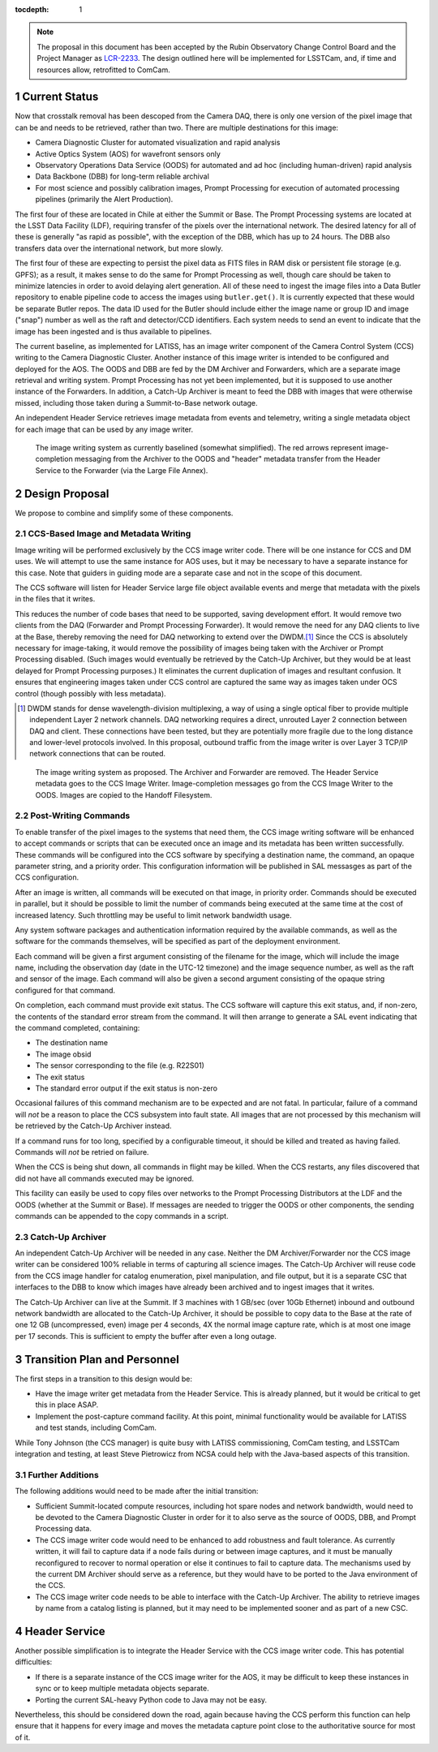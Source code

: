 :tocdepth: 1

.. Please do not modify tocdepth; will be fixed when a new Sphinx theme is shipped.

.. sectnum::

.. note::

    The proposal in this document has been accepted by the Rubin Observatory Change Control Board and the Project Manager as `LCR-2233`_.
    The design outlined here will be implemented for LSSTCam, and, if time and resources allow, retrofitted to ComCam.

.. _LCR-2233: https://project.lsst.org/groups/ccb/node/3995

Current Status
==============

Now that crosstalk removal has been descoped from the Camera DAQ, there is only one version of the pixel image that can be and needs to be retrieved, rather than two.
There are multiple destinations for this image:

* Camera Diagnostic Cluster for automated visualization and rapid analysis
* Active Optics System (AOS) for wavefront sensors only
* Observatory Operations Data Service (OODS) for automated and ad hoc (including human-driven) rapid analysis
* Data Backbone (DBB) for long-term reliable archival
* For most science and possibly calibration images, Prompt Processing for execution of automated processing pipelines (primarily the Alert Production).

The first four of these are located in Chile at either the Summit or Base.
The Prompt Processing systems are located at the LSST Data Facility (LDF), requiring transfer of the pixels over the international network.
The desired latency for all of these is generally "as rapid as possible", with the exception of the DBB, which has up to 24 hours.
The DBB also transfers data over the international network, but more slowly.

The first four of these are expecting to persist the pixel data as FITS files in RAM disk or persistent file storage (e.g. GPFS); as a result, it makes sense to do the same for Prompt Processing as well, though care should be taken to minimize latencies in order to avoid delaying alert generation.
All of these need to ingest the image files into a Data Butler repository to enable pipeline code to access the images using ``butler.get()``.
It is currently expected that these would be separate Butler repos.
The data ID used for the Butler should include either the image name or group ID and image ("snap") number as well as the raft and detector/CCD identifiers.
Each system needs to send an event to indicate that the image has been ingested and is thus available to pipelines.

The current baseline, as implemented for LATISS, has an image writer component of the Camera Control System (CCS) writing to the Camera Diagnostic Cluster.
Another instance of this image writer is intended to be configured and deployed for the AOS.
The OODS and DBB are fed by the DM Archiver and Forwarders, which are a separate image retrieval and writing system.
Prompt Processing has not yet been implemented, but it is supposed to use another instance of the Forwarders.
In addition, a Catch-Up Archiver is meant to feed the DBB with images that were otherwise missed, including those taken during a Summit-to-Base network outage.

An independent Header Service retrieves image metadata from events and telemetry, writing a single metadata object for each image that can be used by any image writer.

.. figure:: /_static/ImageWritingCurrent.png
    :name: Current Image Writing System

    The image writing system as currently baselined (somewhat simplified).
    The red arrows represent image-completion messaging from the Archiver to the OODS and "header" metadata transfer from the Header Service to the Forwarder (via the Large File Annex).


Design Proposal
===============

We propose to combine and simplify some of these components.


CCS-Based Image and Metadata Writing
------------------------------------

Image writing will be performed exclusively by the CCS image writer code.
There will be one instance for CCS and DM uses.
We will attempt to use the same instance for AOS uses, but it may be necessary to have a separate instance for this case.
Note that guiders in guiding mode are a separate case and not in the scope of this document.

The CCS software will listen for Header Service large file object available events and merge that metadata with the pixels in the files that it writes.

This reduces the number of code bases that need to be supported, saving development effort.
It would remove two clients from the DAQ (Forwarder and Prompt Processing Forwarder).
It would remove the need for any DAQ clients to live at the Base, thereby removing the need for DAQ networking to extend over the DWDM.\ [#dwdm]_
Since the CCS is absolutely necessary for image-taking, it would remove the possibility of images being taken with the Archiver or Prompt Processing disabled.
(Such images would eventually be retrieved by the Catch-Up Archiver, but they would be at least delayed for Prompt Processing purposes.)
It eliminates the current duplication of images and resultant confusion.
It ensures that engineering images taken under CCS control are captured the same way as images taken under OCS control (though possibly with less metadata).

.. [#dwdm] DWDM stands for dense wavelength-division multiplexing, a way of using a single optical fiber to provide multiple independent Layer 2 network channels.
    DAQ networking requires a direct, unrouted Layer 2 connection between DAQ and client.
    These connections have been tested, but they are potentially more fragile due to the long distance and lower-level protocols involved.
    In this proposal, outbound traffic from the image writer is over Layer 3 TCP/IP network connections that can be routed.

.. figure:: /_static/ImageWritingProposed.png
    :name: Proposed Image Writing System

    The image writing system as proposed.
    The Archiver and Forwarder are removed.
    The Header Service metadata goes to the CCS Image Writer.
    Image-completion messages go from the CCS Image Writer to the OODS.
    Images are copied to the Handoff Filesystem.


Post-Writing Commands
---------------------

To enable transfer of the pixel images to the systems that need them, the CCS image writing software will be enhanced to accept commands or scripts that can be executed once an image and its metadata has been written successfully.
These commands will be configured into the CCS software by specifying a destination name, the command, an opaque parameter string, and a priority order.
This configuration information will be published in SAL messasges as part of the CCS configuration.

After an image is written, all commands will be executed on that image, in priority order.
Commands should be executed in parallel, but it should be possible to limit the number of commands being executed at the same time at the cost of increased latency.
Such throttling may be useful to limit network bandwidth usage.

Any system software packages and authentication information required by the available commands, as well as the software for the commands themselves, will be specified as part of the deployment environment.

Each command will be given a first argument consisting of the filename for the image, which will include the image name, including the observation day (date in the UTC-12 timezone) and the image sequence number, as well as the raft and sensor of the image.
Each command will also be given a second argument consisting of the opaque string configured for that command.

On completion, each command must provide exit status.
The CCS software will capture this exit status, and, if non-zero, the contents of the standard error stream from the command.
It will then arrange to generate a SAL event indicating that the command completed, containing:

* The destination name
* The image obsid
* The sensor corresponding to the file (e.g. R22S01)
* The exit status
* The standard error output if the exit status is non-zero

Occasional failures of this command mechanism are to be expected and are not fatal.
In particular, failure of a command will *not* be a reason to place the CCS subsystem into fault state.
All images that are not processed by this mechanism will be retrieved by the Catch-Up Archiver instead.

If a command runs for too long, specified by a configurable timeout, it should be killed and treated as having failed.
Commands will *not* be retried on failure.

When the CCS is being shut down, all commands in flight may be killed.
When the CCS restarts, any files discovered that did not have all commands executed may be ignored.

This facility can easily be used to copy files over networks to the Prompt Processing Distributors at the LDF and the OODS (whether at the Summit or Base).
If messages are needed to trigger the OODS or other components, the sending commands can be appended to the copy commands in a script.


Catch-Up Archiver
-----------------

An independent Catch-Up Archiver will be needed in any case.
Neither the DM Archiver/Forwarder nor the CCS image writer can be considered 100% reliable in terms of capturing all science images.
The Catch-Up Archiver will reuse code from the CCS image handler for catalog enumeration, pixel manipulation, and file output, but it is a separate CSC that interfaces to the DBB to know which images have already been archived and to ingest images that it writes.

The Catch-Up Archiver can live at the Summit.
If 3 machines with 1 GB/sec (over 10Gb Ethernet) inbound and outbound network bandwidth are allocated to the Catch-Up Archiver, it should be possible to copy data to the Base at the rate of one 12 GB (uncompressed, even) image per 4 seconds, 4X the normal image capture rate, which is at most one image per 17 seconds.
This is sufficient to empty the buffer after even a long outage.


Transition Plan and Personnel
=============================

The first steps in a transition to this design would be:

* Have the image writer get metadata from the Header Service.
  This is already planned, but it would be critical to get this in place ASAP.
* Implement the post-capture command facility.
  At this point, minimal functionality would be available for LATISS and test stands, including ComCam.

While Tony Johnson (the CCS manager) is quite busy with LATISS commissioning, ComCam testing, and LSSTCam integration and testing, at least Steve Pietrowicz from NCSA could help with the Java-based aspects of this transition.


Further Additions
-----------------

The following additions would need to be made after the initial transition:

* Sufficient Summit-located compute resources, including hot spare nodes and network bandwidth, would need to be devoted to the Camera Diagnostic Cluster in order for it to also serve as the source of OODS, DBB, and Prompt Processing data.
* The CCS image writer code would need to be enhanced to add robustness and fault tolerance.
  As currently written, it will fail to capture data if a node fails during or between image captures, and it must be manually reconfigured to recover to normal operation or else it continues to fail to capture data.
  The mechanisms used by the current DM Archiver should serve as a reference, but they would have to be ported to the Java environment of the CCS.
* The CCS image writer code needs to be able to interface with the Catch-Up Archiver.
  The ability to retrieve images by name from a catalog listing is planned, but it may need to be implemented sooner and as part of a new CSC.


Header Service
==============

Another possible simplification is to integrate the Header Service with the CCS image writer code.
This has potential difficulties:

* If there is a separate instance of the CCS image writer for the AOS, it may be difficult to keep these instances in sync or to keep multiple metadata objects separate.
* Porting the current SAL-heavy Python code to Java may not be easy.

Nevertheless, this should be considered down the road, again because having the CCS perform this function can help ensure that it happens for every image and moves the metadata capture point close to the authoritative source for most of it.

.. .. rubric:: References

.. Make in-text citations with: :cite:`bibkey`.

.. .. bibliography:: local.bib lsstbib/books.bib lsstbib/lsst.bib lsstbib/lsst-dm.bib lsstbib/refs.bib lsstbib/refs_ads.bib
   :style: lsst_aa
